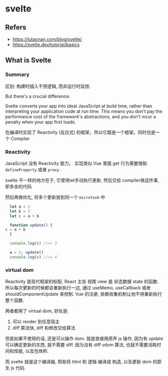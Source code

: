 #+STARTUP: content
* svelte
** Refers
   - https://lutaonan.com/blog/svelte/
   - https://svelte.dev/tutorial/basics
** What is Svelte
*** Summary
    区别: 构建时插入干预逻辑, 而非运行时监控. 

    #+begin_center
    But there's a crucial difference: 

    Svelte converts your app into ideal JavaScript at build time, 
    rather than interpreting your application code at run time. 
    This means you don't pay the performance cost of the framework's abstractions, 
    and you don't incur a penalty when your app first loads.
    #+end_center

   在编译时实现了 Reactivity (反应式) 的框架，所以它既是一个框架，同时也是一个 Compiler
*** Reactivity
    JavaScript 没有 Reactivity 能力，
    实现类似 Vue 里面 get 行为需要借助 ~defineProperty~ 或者 ~proxy~ .

    svelte 不一样的地方在于, 它使用let手动执行更新, 然后交给 compiler做这件事, 即多余的代码

    然后再做优化, 将多个更新放到同一个 ~microtask~ 中

    #+begin_src js
      let a = 1
      let b = 2
      let c = a + b

      function update() {
	c = a + b
      }

      console.log(c) //=> 3

      a = 2; update()
      console.log(c) //=> 4

    #+end_src
*** virtual dom
    Reactivity 是现代框架的标配.
    React 主张 视图 view 是 状态数据 state 的函数.
    所以每次更新的时候都会重新执行一边, 通过 useMemo, useCallback 或者 shouldComponentUpdate 来控制.
    Vue 的注册, 依赖收集机制让他不用重新执行整个函数.

    两者都用了 virtual dom, 好处是:
    1. 可以 render 到任意宿主
    2. diff 算法快, diff 和修改交给算法

    但是如果不使用的话, 还是可以操作 dom.
    就是直接用原声 js 操作, 因为有 update 可以确定更新的东西, 就不需要 diff.
    因为没有 diff vdom 算法, 也就不需要消耗时间和性能, 以及包体积.

    而 svelte 就是这个编译器, 帮助将 html 和 逻辑 编译成 构造, 以及更新 dom 的原生 js 代码.
*** 

